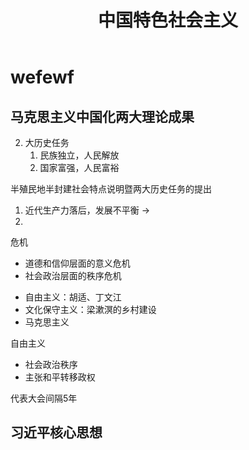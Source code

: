 #+TITLE: 中国特色社会主义

* wefewf
** 马克思主义中国化两大理论成果
    2. [@2] 大历史任务
       1. 民族独立，人民解放
       2. 国家富强，人民富裕


    半殖民地半封建社会特点说明暨两大历史任务的提出
    1. 近代生产力落后，发展不平衡 ->
    2.


    危机
    * 道德和信仰层面的意义危机
    * 社会政治层面的秩序危机


    * 自由主义：胡适、丁文江
    * 文化保守主义：梁漱溟的乡村建设
    * 马克思主义


    自由主义
    * 社会政治秩序
    * 主张和平转移政权


    代表大会间隔5年
** 习近平核心思想
